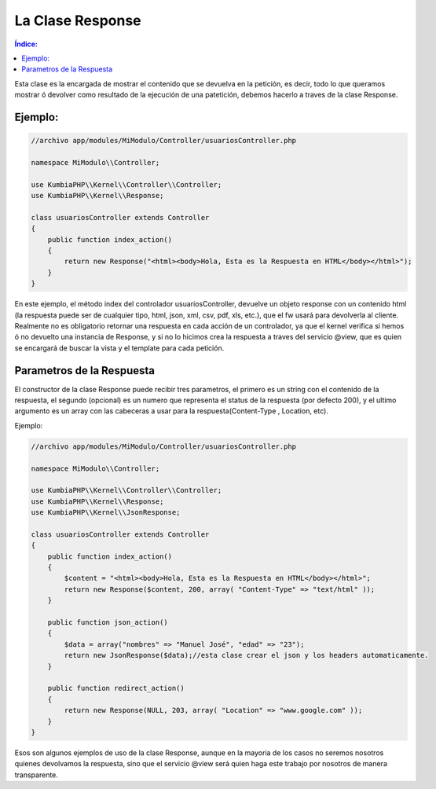 La Clase Response
=================

.. contents:: Índice:

Esta clase es la encargada de mostrar el contenido que se devuelva en la petición, es decir, todo lo que queramos mostrar ó devolver como resultado de la ejecución de una patetición, debemos hacerlo a traves de la clase Response.

Ejemplo:
-------

.. code-block:: php

    //archivo app/modules/MiModulo/Controller/usuariosController.php

    namespace MiModulo\\Controller;

    use KumbiaPHP\\Kernel\\Controller\\Controller;
    use KumbiaPHP\\Kernel\\Response;

    class usuariosController extends Controller
    {
        public function index_action()
        {
            return new Response("<html><body>Hola, Esta es la Respuesta en HTML</body></html>");
        }
    }

En este ejemplo, el método index del controlador usuariosController, devuelve un objeto response con un contenido html (la respuesta puede ser de cualquier tipo, html, json, xml, csv, pdf, xls, etc.), que el fw usará para devolverla al cliente. Realmente no es obligatorio retornar una respuesta en cada acción de un controlador, ya que el kernel verifica si hemos ó no devuelto una instancia de Response, y si no lo hicimos crea la respuesta a traves del servicio @view, que es quien se encargará de buscar la vista y el template para cada petición.

Parametros de la Respuesta
--------------------------

El constructor de la clase Response puede recibir tres parametros, el primero es un string con el contenido de la respuesta, el segundo (opcional) es un numero que representa el status de la respuesta (por defecto 200), y el ultimo argumento es un array con las cabeceras a usar para la respuesta(Content-Type , Location, etc).

Ejemplo:

.. code-block:: php

    //archivo app/modules/MiModulo/Controller/usuariosController.php

    namespace MiModulo\\Controller;

    use KumbiaPHP\\Kernel\\Controller\\Controller;
    use KumbiaPHP\\Kernel\\Response;
    use KumbiaPHP\\Kernel\\JsonResponse;

    class usuariosController extends Controller
    {
        public function index_action()
        {
            $content = "<html><body>Hola, Esta es la Respuesta en HTML</body></html>";
            return new Response($content, 200, array( "Content-Type" => "text/html" ));
        }

        public function json_action()
        {
            $data = array("nombres" => "Manuel José", "edad" => "23");
            return new JsonResponse($data);//esta clase crear el json y los headers automaticamente.
        }

        public function redirect_action()
        {
            return new Response(NULL, 203, array( "Location" => "www.google.com" ));
        }
    }

Esos son algunos ejemplos de uso de la clase Response, aunque en la mayoria de los casos no seremos nosotros quienes devolvamos la respuesta, sino que el servicio @view será quien haga este trabajo por nosotros de manera transparente.